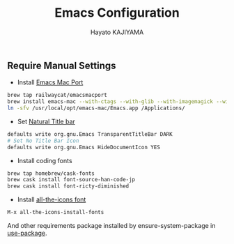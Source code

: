 #+TITLE: Emacs Configuration
#+AUTHOR: Hayato KAJIYAMA
#+EMAIL: hyakt0@gmail.com

** Require Manual Settings
- Install [[https://github.com/railwaycat/homebrew-emacsmacport][Emacs Mac Port]]
#+BEGIN_SRC sh
brew tap railwaycat/emacsmacport
brew install emacs-mac --with-ctags --with-glib --with-imagemagick --with-modules --with-natural-title-bar --with-xml2
ln -sfv /usr/local/opt/emacs-mac/Emacs.app /Applications/
#+END_SRC
- Set [[https://github.com/railwaycat/homebrew-emacsmacport/wiki/Natural-Title-Bar][Natural Title bar]]
#+BEGIN_SRC sh
defaults write org.gnu.Emacs TransparentTitleBar DARK
# Set No Title Bar Icon
defaults write org.gnu.Emacs HideDocumentIcon YES
#+END_SRC
- Install coding fonts
#+BEGIN_SRC sh
brew tap homebrew/cask-fonts
brew cask install font-source-han-code-jp
brew cask install font-ricty-diminished
#+END_SRC
- Install [[https://github.com/domtronn/all-the-icons.el/tree/master/fonts][all-the-icons font]]
#+BEGIN_SRC emacs-lisp
M-x all-the-icons-install-fonts
#+END_SRC



And other requirements package installed by ensure-system-package in [[https://github.com/jwiegley/use-package][use-package]].


